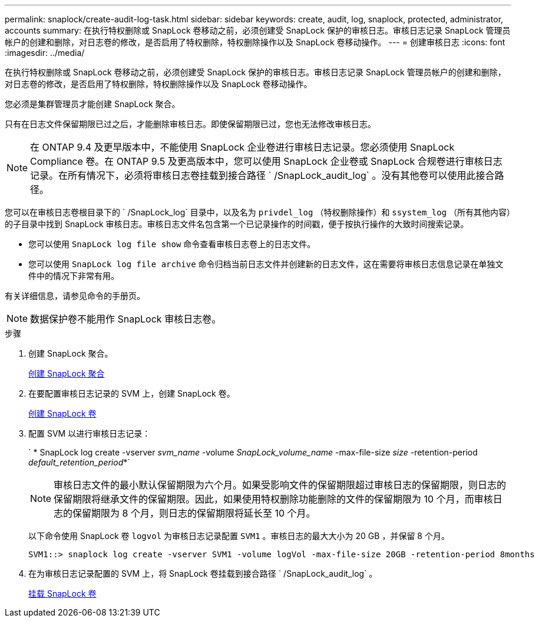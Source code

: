 ---
permalink: snaplock/create-audit-log-task.html 
sidebar: sidebar 
keywords: create, audit, log, snaplock, protected, administrator, accounts 
summary: 在执行特权删除或 SnapLock 卷移动之前，必须创建受 SnapLock 保护的审核日志。审核日志记录 SnapLock 管理员帐户的创建和删除，对日志卷的修改，是否启用了特权删除，特权删除操作以及 SnapLock 卷移动操作。 
---
= 创建审核日志
:icons: font
:imagesdir: ../media/


[role="lead"]
在执行特权删除或 SnapLock 卷移动之前，必须创建受 SnapLock 保护的审核日志。审核日志记录 SnapLock 管理员帐户的创建和删除，对日志卷的修改，是否启用了特权删除，特权删除操作以及 SnapLock 卷移动操作。

您必须是集群管理员才能创建 SnapLock 聚合。

只有在日志文件保留期限已过之后，才能删除审核日志。即使保留期限已过，您也无法修改审核日志。

[NOTE]
====
在 ONTAP 9.4 及更早版本中，不能使用 SnapLock 企业卷进行审核日志记录。您必须使用 SnapLock Compliance 卷。在 ONTAP 9.5 及更高版本中，您可以使用 SnapLock 企业卷或 SnapLock 合规卷进行审核日志记录。在所有情况下，必须将审核日志卷挂载到接合路径 ` /SnapLock_audit_log` 。没有其他卷可以使用此接合路径。

====
您可以在审核日志卷根目录下的 ` /SnapLock_log` 目录中，以及名为 `privdel_log` （特权删除操作）和 `ssystem_log` （所有其他内容）的子目录中找到 SnapLock 审核日志。审核日志文件名包含第一个已记录操作的时间戳，便于按执行操作的大致时间搜索记录。

* 您可以使用 `SnapLock log file show` 命令查看审核日志卷上的日志文件。
* 您可以使用 `SnapLock log file archive` 命令归档当前日志文件并创建新的日志文件，这在需要将审核日志信息记录在单独文件中的情况下非常有用。


有关详细信息，请参见命令的手册页。

[NOTE]
====
数据保护卷不能用作 SnapLock 审核日志卷。

====
.步骤
. 创建 SnapLock 聚合。
+
xref:create-snaplock-aggregate-task.adoc[创建 SnapLock 聚合]

. 在要配置审核日志记录的 SVM 上，创建 SnapLock 卷。
+
xref:create-snaplock-volume-task.adoc[创建 SnapLock 卷]

. 配置 SVM 以进行审核日志记录：
+
` * SnapLock log create -vserver _svm_name_ -volume _SnapLock_volume_name_ -max-file-size _size_ -retention-period _default_retention_period_*`

+
[NOTE]
====
审核日志文件的最小默认保留期限为六个月。如果受影响文件的保留期限超过审核日志的保留期限，则日志的保留期限将继承文件的保留期限。因此，如果使用特权删除功能删除的文件的保留期限为 10 个月，而审核日志的保留期限为 8 个月，则日志的保留期限将延长至 10 个月。

====
+
以下命令使用 SnapLock 卷 `logvol` 为审核日志记录配置 `SVM1` 。审核日志的最大大小为 20 GB ，并保留 8 个月。

+
[listing]
----
SVM1::> snaplock log create -vserver SVM1 -volume logVol -max-file-size 20GB -retention-period 8months
----
. 在为审核日志记录配置的 SVM 上，将 SnapLock 卷挂载到接合路径 ` /SnapLock_audit_log` 。
+
xref:mount-snaplock-volume-task.adoc[挂载 SnapLock 卷]


